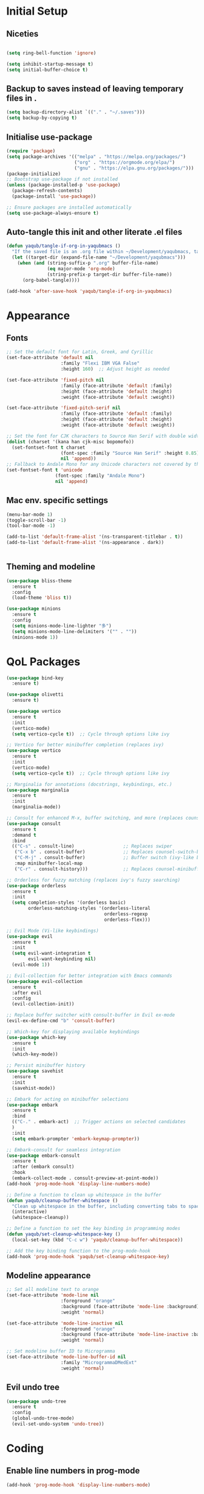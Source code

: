 #+PROPERTY: header-args :tangle /Users/yaqub/.emacs.d/init.el

* Initial Setup

** Niceties

#+begin_src emacs-lisp

  (setq ring-bell-function 'ignore)

  (setq inhibit-startup-message t)
  (setq initial-buffer-choice t)

#+end_src

** Backup to saves instead of leaving temporary files in .

#+begin_src emacs-lisp
  (setq backup-directory-alist `(("." . "~/.saves")))
  (setq backup-by-copying t)
#+end_src

** Initialise use-package

#+begin_src emacs-lisp
  (require 'package)
  (setq package-archives '(("melpa" . "https://melpa.org/packages/")
                           ("org" . "https://orgmode.org/elpa/")
                           ("gnu" . "https://elpa.gnu.org/packages/")))
  (package-initialize)
  ;; Bootstrap use-package if not installed
  (unless (package-installed-p 'use-package)
    (package-refresh-contents)
    (package-install 'use-package))

  ;; Ensure packages are installed automatically
  (setq use-package-always-ensure t)

#+end_src

** Auto-tangle this init and other literate .el files

#+begin_src emacs-lisp
  (defun yaqub/tangle-if-org-in-yaqubmacs ()
    "If the saved file is an .org file within ~/Development/yaqubmacs, tangle it."
    (let ((target-dir (expand-file-name "~/Development/yaqubmacs")))
      (when (and (string-suffix-p ".org" buffer-file-name)
                 (eq major-mode 'org-mode)
                 (string-prefix-p target-dir buffer-file-name))
        (org-babel-tangle))))

  (add-hook 'after-save-hook 'yaqub/tangle-if-org-in-yaqubmacs)
#+end_src

* Appearance
** Fonts

#+begin_src emacs-lisp
  ;; Set the default font for Latin, Greek, and Cyrillic
  (set-face-attribute 'default nil
                      :family "Flexi IBM VGA False"
                      :height 160)  ;; Adjust height as needed

  (set-face-attribute 'fixed-pitch nil
                      :family (face-attribute 'default :family)
                      :height (face-attribute 'default :height)
                      :weight (face-attribute 'default :weight))

  (set-face-attribute 'fixed-pitch-serif nil
                      :family (face-attribute 'default :family)
                      :height (face-attribute 'default :height)
                      :weight (face-attribute 'default :weight))

  ;; Set the font for CJK characters to Source Han Serif with double width
  (dolist (charset '(kana han cjk-misc bopomofo))
    (set-fontset-font t charset
                      (font-spec :family "Source Han Serif" :height 0.85)
                      nil 'append))
  ;; Fallback to Andale Mono for any Unicode characters not covered by the above
  (set-fontset-font t 'unicode
                    (font-spec :family "Andale Mono")
                    nil 'append)

#+end_src

** Mac env. specific settings
#+begin_src emacs-lisp
  (menu-bar-mode 1)
  (toggle-scroll-bar -1)
  (tool-bar-mode -1)

  (add-to-list 'default-frame-alist '(ns-transparent-titlebar . t))
  (add-to-list 'default-frame-alist '(ns-appearance . dark))


#+end_src

** Theming and modeline

#+begin_src emacs-lisp
  (use-package bliss-theme
    :ensure t
    :config
    (load-theme 'bliss t))

  (use-package minions
    :ensure t
    :config
    (setq minions-mode-line-lighter "多")
    (setq minions-mode-line-delimiters '("" . ""))
    (minions-mode 1))
#+end_src

* QoL Packages

#+begin_src emacs-lisp
  (use-package bind-key
    :ensure t)

  (use-package olivetti
    :ensure t)

  (use-package vertico
    :ensure t
    :init
    (vertico-mode)
    (setq vertico-cycle t))  ;; Cycle through options like ivy

  ;; Vertico for better minibuffer completion (replaces ivy)
  (use-package vertico
    :ensure t
    :init
    (vertico-mode)
    (setq vertico-cycle t))  ;; Cycle through options like ivy

  ;; Marginalia for annotations (docstrings, keybindings, etc.)
  (use-package marginalia
    :ensure t
    :init
    (marginalia-mode))

  ;; Consult for enhanced M-x, buffer switching, and more (replaces counsel)
  (use-package consult
    :ensure t
    :demand t
    :bind
    (("C-s" . consult-line)                  ;; Replaces swiper
     ("C-x b" . consult-buffer)              ;; Replaces counsel-switch-buffer
     ("C-M-j" . consult-buffer)              ;; Buffer switch (ivy-like behavior)
     :map minibuffer-local-map
     ("C-r" . consult-history)))             ;; Replaces counsel-minibuffer-history

  ;; Orderless for fuzzy matching (replaces ivy's fuzzy searching)
  (use-package orderless
    :ensure t
    :init
    (setq completion-styles '(orderless basic)
          orderless-matching-styles '(orderless-literal
                                      orderless-regexp
                                      orderless-flex)))

  ;; Evil Mode (Vi-like keybindings)
  (use-package evil
    :ensure t
    :init
    (setq evil-want-integration t
          evil-want-keybinding nil)
    (evil-mode 1))

  ;; Evil-collection for better integration with Emacs commands
  (use-package evil-collection
    :ensure t
    :after evil
    :config
    (evil-collection-init))

  ;; Replace buffer switcher with consult-buffer in Evil ex-mode
  (evil-ex-define-cmd "b" 'consult-buffer)

  ;; Which-key for displaying available keybindings
  (use-package which-key
    :ensure t
    :init
    (which-key-mode))

  ;; Persist minibuffer history
  (use-package savehist
    :ensure t
    :init
    (savehist-mode))

  ;; Embark for acting on minibuffer selections
  (use-package embark
    :ensure t
    :bind
    (("C-." . embark-act)  ;; Trigger actions on selected candidates
    )
    :init
    (setq embark-prompter 'embark-keymap-prompter))

  ;; Embark-consult for seamless integration
  (use-package embark-consult
    :ensure t
    :after (embark consult)
    :hook
    (embark-collect-mode . consult-preview-at-point-mode))
  (add-hook 'prog-mode-hook 'display-line-numbers-mode)

  ;; Define a function to clean up whitespace in the buffer
  (defun yaqub/cleanup-buffer-whitespace ()
    "Clean up whitespace in the buffer, including converting tabs to spaces."
    (interactive)
    (whitespace-cleanup))

  ;; Define a function to set the key binding in programming modes
  (defun yaqub/set-cleanup-whitespace-key ()
    (local-set-key (kbd "C-c w") 'yaqub/cleanup-buffer-whitespace))

  ;; Add the key binding function to the prog-mode-hook
  (add-hook 'prog-mode-hook 'yaqub/set-cleanup-whitespace-key)
#+end_src
** Modeline appearance
#+begin_src emacs-lisp
  ;; Set all modeline text to orange
  (set-face-attribute 'mode-line nil
                      :foreground "orange"
                      :background (face-attribute 'mode-line :background)
                      :weight 'normal)

  (set-face-attribute 'mode-line-inactive nil
                      :foreground "orange"
                      :background (face-attribute 'mode-line-inactive :background)
                      :weight 'normal)

  ;; Set modeline buffer ID to Microgramma
  (set-face-attribute 'mode-line-buffer-id nil
                      :family "MicrogrammaDMedExt"
                      :weight 'normal)
#+end_src

#+RESULTS:
** Evil undo tree
#+begin_src emacs-lisp
  (use-package undo-tree
    :ensure t
    :config
    (global-undo-tree-mode)
    (evil-set-undo-system 'undo-tree))
#+end_src

* Coding
** Enable line numbers in prog-mode
#+begin_src emacs-lisp
  (add-hook 'prog-mode-hook 'display-line-numbers-mode)
#+end_src
** Enable whitespace cleanup in prog-mode
#+begin_src emacs-lisp
    ;; Define a function to clean up whitespace in the buffer
    (defun yaqub/cleanup-buffer-whitespace ()
      "Clean up whitespace in the buffer, including converting tabs to spaces."
      (interactive)
      (whitespace-cleanup))

    ;; Define a function to set the key binding in programming modes
    (defun yaqub/set-cleanup-whitespace-key ()
      (local-set-key (kbd "C-c w") 'yaqub/cleanup-buffer-whitespace))

    ;; Add the key binding function to the prog-mode-hook
    (add-hook 'prog-mode-hook 'yaqub/set-cleanup-whitespace-key)
#+end_src
** Setup Yasnippet
Yasnippet is a template system for Emacs.

#+begin_src emacs-lisp
  (use-package yasnippet
    :ensure t
    :init
    (yas-global-mode 1))
#+end_src

** Setup Company-mode
Company mode is a text completion framework.

#+begin_src emacs-lisp
  (use-package company
    :ensure t
    :init
    (global-company-mode))
#+end_src

*** Setup Company-box
Company-box is a frontend for company-mode, it provides a dropdown menu interface for completions.

#+begin_src emacs-lisp
  (use-package company-box
    :ensure t
    :hook (company-mode . company-box-mode))
#+end_src

** Setup Editorconfig
#+begin_src emacs-lisp
  (use-package editorconfig
    :ensure t
    :config
    (editorconfig-mode 1))
#+end_src
** Magit
Magit is an interface to the version control system Git, implemented as an Emacs package. It aspires to be a complete Git porcelain.

#+begin_src emacs-lisp
  (use-package magit
    :ensure t
    :bind (("C-x g" . magit-status)))
#+end_src
** Auto-install treesit grammars
#+begin_src emacs-lisp
  (use-package treesit-auto
    :ensure t
    :config
    (setq treesit-auto-install 'prompt) ; Automatically install grammars
    (global-treesit-auto-mode))e
#+end_src

* Writing
** Global bibliography variables
#+begin_src emacs-lisp
  (setq yaqub/global-bibliography '("~/Zotero/References.bib")
        yaqub/global-library-path '("~/Zotero")
        yaqub/global-notes-path "~/Orgfiles/roam/")
#+end_src
** Setup Org
Here, we separate the org setup into its own function for clarity.

#+begin_src emacs-lisp
  (use-package org
    :ensure t
    :custom
    (org-hide-emphasis-markers t)
    (org-startup-indented t)
    (org-startup-with-inline-images t)
    :config
    ;; Enable olivetti on all org buffers
    (add-hook 'org-mode-hook 'olivetti-mode)
    ;; add keybindings for org-mark-ring-goto at C-c C-<left> and C-c C-<right>
    (define-key org-mode-map (kbd "C-c <left>") 'org-mark-ring-goto)
    (define-key org-mode-map (kbd "C-c <right>") 'org-mark-ring-goto)
    ;; add keybindings for org-mark-ring-push at C-c C-<up> and C-c C-<down>
    (define-key org-mode-map (kbd "C-c <up>") 'org-mark-ring-push)
    (define-key org-mode-map (kbd "C-c <down>") 'org-mark-ring-push)
    )
#+end_src
*** Org-roam
Very important.
#+begin_src emacs-lisp
  (use-package org-roam
    :ensure t
    :custom
    (org-roam-directory "~/Orgfiles/roam")
    :bind (("C-c n f" . org-roam-node-find)
           ("C-c n i" . org-roam-node-insert)
           ("C-c n g" . org-roam-graph)
           ("C-c n c" . org-roam-capture)
           ("C-c n d" . org-roam-dailies-goto-today)
           ("C-c n D" . org-roam-dailies-goto-date)))
#+end_src
*** Making sure org links open in the same window
#+begin_src emacs-lisp
    (setq org-link-frame-setup '((file . find-file)))
#+end_src
When org-roam is enabled, make org-attach always attach to the /file/, not the /heading/.

#+begin_src emacs-lisp
  (defun yaqub/org-attach-use-file-id ()
    "Use the top-level :ID: property for attachments unless overridden by :ATTACH_INDIVIDUALLY:."
    (save-excursion
      (goto-char (point-min))
      (let ((file-id (org-entry-get (point) "ID" t))
            (attach-individual (org-entry-get (point-min) "ATTACH_INDIVIDUALLY")))
        (if (and file-id (not attach-individual))
            (setq-local org-attach-id-dir (concat (file-name-as-directory org-attach-directory) file-id))))))

  (add-hook 'org-mode-hook 'yaqub/org-attach-use-file-id)

  (defun yaqub/org-attach-individually ()
    "Add :ATTACH_INDIVIDUALLY: property to the current heading."
    (interactive)
    (org-set-property "ATTACH_INDIVIDUALLY" "t")
    (message ":ATTACH_INDIVIDUALLY: property added."))

  (defun yaqub/org-attach-file-to-file-id ()
    "Attach a file to the top-level ID if present, regardless of cursor position."
    (interactive)
    (save-excursion
      (goto-char (point-min))
      (let ((file-id (org-entry-get (point) "ID" t)))
        (if file-id
            (setq-local org-attach-id-dir (concat (file-name-as-directory org-attach-directory) file-id)))))
    (save-excursion
      (goto-char (point-min))
      (org-attach)))

  ;; Bind this to the usual attachment keybinding (C-c c-a)
  (with-eval-after-load 'org
    (define-key org-mode-map (kbd "C-c c-a") #'yaqub/org-attach-file-to-file-id))
#+end_src

*** Org-download
#+begin_src emacs-lisp
  (use-package org-download
    :ensure t
    :custom
    (org-download-screenshot-method "screencapture")
    (org-download-method 'attach))
#+end_src

** Setup LaTeX
*** Set up AucTeX
#+begin_src emacs-lisp
  (use-package auctex
    :ensure t
    :mode ("\\.tex\\'" . LaTeX-mode)
    :config
    (setq TeX-auto-save t)
    (setq TeX-parse-self t)
    (setq-default TeX-master nil)

    (add-hook 'LaTeX-mode-hook 'visual-line-mode)
    (add-hook 'LaTeX-mode-hook 'flyspell-mode)
    (add-hook 'LaTeX-mode-hook 'LaTeX-math-mode)

    (add-hook 'LaTeX-mode-hook 'turn-on-reftex)
    (setq reftex-plug-into-AUCTeX t)
    (setq TeX-PDF-mode t)

    ;; Use Biber with AUCTeX
    (setq TeX-command-BibTeX "Biber"))
#+end_src
* Reading
** Using PDF-Tools instead of DocView
#+begin_src emacs-lisp
  (use-package pdf-tools
    :ensure t
    :config
    ;; Ensure pdf-tools is initialized after installation
    (pdf-tools-install)

    ;; Make sure PDFs fit the page by default
    (setq-default pdf-view-display-size 'fit-page)

    ;; Set pdf-view-mode as the default for PDF files
    (add-to-list 'auto-mode-alist '("\\.pdf\\'" . pdf-view-mode))
    (setq pdf-cache-prefetch-delay 0.1)
    ;; Optional: open PDFs in a new frame by default
    ;; (setq pdf-view-use-new-open t)
    ;; set keybindings
    ;; s-left: image-forward-hscroll 5
    ;; s-right: image-backward-hscroll 5
    ;; s-up: image-previous-line 5
    ;; s-down: image-next-line 5
    (define-key pdf-view-mode-map (kbd "s-<left>") 'image-forward-hscroll)
    (define-key pdf-view-mode-map (kbd "s-<right>") 'image-backward-hscroll)
    (define-key pdf-view-mode-map (kbd "s-<up>") 'image-previous-line)
    (define-key pdf-view-mode-map (kbd "s-<down>") 'image-next-line)
    ;; ok now make it scroll 5x faster
    (define-key pdf-view-mode-map (kbd "C-s-<left>") (lambda () (interactive) (image-forward-hscroll 5)))
    (define-key pdf-view-mode-map (kbd "C-s-<right>") (lambda () (interactive) (image-backward-hscroll 5)))
    (define-key pdf-view-mode-map (kbd "C-s-<up>") (lambda () (interactive) (image-previous-line 5)))
    (define-key pdf-view-mode-map (kbd "C-s-<down>") (lambda () (interactive) (image-next-line 5)))
  )
#+end_src

#+RESULTS:
: t

** /nov.el/ support
Using nov.el for epub reading
#+begin_src emacs-lisp
  (use-package nov
    :ensure t
    :mode ("\\.epub\\'" . nov-mode)
    :config
    ;; enable olivetti on all nov buffers
    (add-hook 'nov-mode-hook 'olivetti-mode))
#+end_src

* Links to other applications/services
** Finder

#+begin_src emacs-lisp
  (use-package reveal-in-osx-finder
    :ensure t
    :bind ("C-c z" . reveal-in-osx-finder))
#+end_src

* macOS
** macOS fullscreen
#+begin_src emacs-lisp
  (setq ns-use-native-fullscreen t)
#+end_src

** macOS Mouse
I'm using mitsuharu emacs now, so I'll set mouse scrolling to behave according to my zoomer inclinations

#+begin_src emacs-lisp
  (setq mac-mouse-wheel-smooth-scroll t)
#+end_src

** Property lists
OSX Plist is a library for reading and writing property lists (`.plist` files) as used in OS X.

#+begin_src emacs-lisp
  (use-package osx-plist
    :ensure t
    :vc (:url "https://github.com/gonewest818/osx-plist"))
#+end_src

#+RESULTS:

In addition, emacs should recognize everything that ends in *.plist as XML and do syntax highlighting / company suggestions / etc appropriately.

#+begin_src emacs-lisp
  (add-to-list 'auto-mode-alist '("\\.plist\\'" . xml-mode))
#+end_src

** Tooltips workaround

See https://github.com/vedang/pdf-tools/issues/298

#+begin_src emacs-lisp
  (setq use-system-tooltips t)
#+end_src

* Anki Integration
#+begin_src emacs-lisp
  (use-package anki-editor
    :ensure t
    :config
    (global-set-key (kbd "C-c a a") 'anki-editor-insert-note)
    (global-set-key (kbd "C-c a c") 'anki-editor-cloze-region)
    (global-set-key (kbd "C-c a p") 'anki-editor-push-notes))
#+end_src

* Minibuffer Shortcuts
#+begin_src emacs-lisp
  ;; the command "eval-init" evaluates init.el
  (defun eval-init ()
    (interactive)
    (load-file "~/.emacs.d/init.el"))

  ;; the command "home" opens home orgfile
  (defun home ()
    (interactive)
    (find-file "~/Orgfiles/roam/home.org"))

  ;; the command "todo" opens todo orgfile
  (defun todo ()
    (interactive)
    (find-file "~/Orgfiles/roam/todo.org"))

  ;; the command "yaqubmacs" opens dired at ~/Development/yaqubmacs
  (defun yaqubmacs ()
    (interactive)
    (dired "~/Development/yaqubmacs"))

  ;; the command nt opens a new term
  (defun nt ()
    "Open a new terminal and prompt for a name."
    (interactive)
    (let ((name (read-string "Terminal name: ")))
      (ansi-term "/bin/zsh" (concat "terminal<" name ">"))))

  ;; the command nesh opens a new eshell
  (defun nesh ()
    "Open a new eshell and prompt for a name."
    (interactive)
    (let ((name (read-string "Eshell name: ")))
      (let ((buffer (generate-new-buffer (concat "*eshell*<" name ">"))))
        (with-current-buffer buffer
          (eshell))
        (switch-to-buffer buffer))))

  ;; the command win opens a windows command prompt
  (defun win ()
    "Open a Windows PowerShell session."
    (interactive)
    (let* ((user "yaqub")
           (host "WINVM.local")
           (password (with-temp-buffer
                       (insert-file-contents "~/.winssh/password")
                       (buffer-string)))
           (ssh-command (concat "sshpass -p '" password "' ssh -o StrictHostKeyChecking=no " user "@" host " powershell.exe -NoExit"))
           (term-buffer (ansi-term "/bin/bash")))  ;; Open the terminal buffer
      ;; Rename the buffer to *windows*
      (with-current-buffer term-buffer
        (rename-buffer "*windows*"))
      ;; Send the SSH command to start PowerShell
      (term-send-raw-string (concat ssh-command "\r\n"))
      ;; Send 'cls' after connection (PowerShell also supports 'cls')
      (run-with-timer 1 nil
                      (lambda ()
                        (term-send-raw-string "cls\r\n")))))
#+end_src

* Open home.org by default
#+begin_src emacs-lisp
  (add-hook 'emacs-startup-hook
            (lambda ()
              (find-file "~/Orgfiles/roam/home.org")
              (delete-other-windows)))
#+end_src

* Server Config
#+begin_src emacs-lisp
  (require 'server)
  (unless (server-running-p)
    (server-start))
#+end_src


** Helper functions for the rest of the OS
I use shortcuts to trigger these from context menus.

#+begin_src emacs-lisp
  (defun open-new-eshell-at (dir)
    "Open a new eshell buffer at the specified directory DIR."
    (interactive "Directory: ") ; Ask for the directory interactively
    (let ((default-directory (expand-file-name dir))) ; Ensure the directory path is absolute
      (eshell 'N))) ; 'N ensures a new eshell buffer is created
#+end_src
* Safe local vars
Unsafe, but convenient
#+begin_src emacs-lisp
  (setq enable-local-variables :all)
#+end_src

